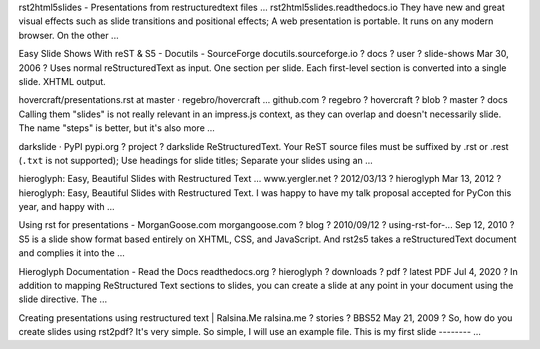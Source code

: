 
rst2html5slides - Presentations from restructuredtext files ...
rst2html5slides.readthedocs.io
They have new and great visual effects such as slide transitions and positional effects; A web presentation is portable. It runs on any modern browser. On the other ...

Easy Slide Shows With reST & S5 - Docutils - SourceForge
docutils.sourceforge.io ? docs ? user ? slide-shows
Mar 30, 2006 ? Uses normal reStructuredText as input. One section per slide. Each first-level section is converted into a single slide. XHTML output.

hovercraft/presentations.rst at master · regebro/hovercraft ...
github.com ? regebro ? hovercraft ? blob ? master ? docs
Calling them "slides" is not really relevant in an impress.js context, as they can overlap and doesn't necessarily slide. The name "steps" is better, but it's also more ...

darkslide · PyPI
pypi.org ? project ? darkslide
ReStructuredText. Your ReST source files must be suffixed by .rst or .rest (``.txt`` is not supported); Use headings for slide titles; Separate your slides using an ...

hieroglyph: Easy, Beautiful Slides with Restructured Text ...
www.yergler.net ? 2012/03/13 ? hieroglyph
Mar 13, 2012 ? hieroglyph: Easy, Beautiful Slides with Restructured Text. I was happy to have my talk proposal accepted for PyCon this year, and happy with ...

Using rst for presentations - MorganGoose.com
morgangoose.com ? blog ? 2010/09/12 ? using-rst-for-...
Sep 12, 2010 ? S5 is a slide show format based entirely on XHTML, CSS, and JavaScript. And rst2s5 takes a reStructuredText document and complies it into the ...

Hieroglyph Documentation - Read the Docs
readthedocs.org ? hieroglyph ? downloads ? pdf ? latest
PDF
Jul 4, 2020 ? In addition to mapping ReStructured Text sections to slides, you can create a slide at any point in your document using the slide directive. The ...

Creating presentations using restructured text | Ralsina.Me
ralsina.me ? stories ? BBS52
May 21, 2009 ? So, how do you create slides using rst2pdf? It's very simple. So simple, I will use an example file. This is my first slide -------- ...